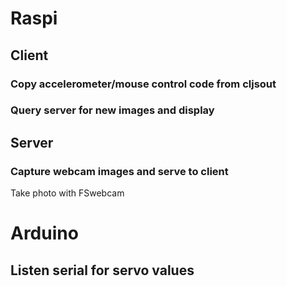 
* Raspi
** Client
*** Copy accelerometer/mouse control code from cljsout
*** Query server for new images and display
** Server
*** Capture webcam images and serve to client
Take photo with FSwebcam
* Arduino
** Listen serial for servo values
